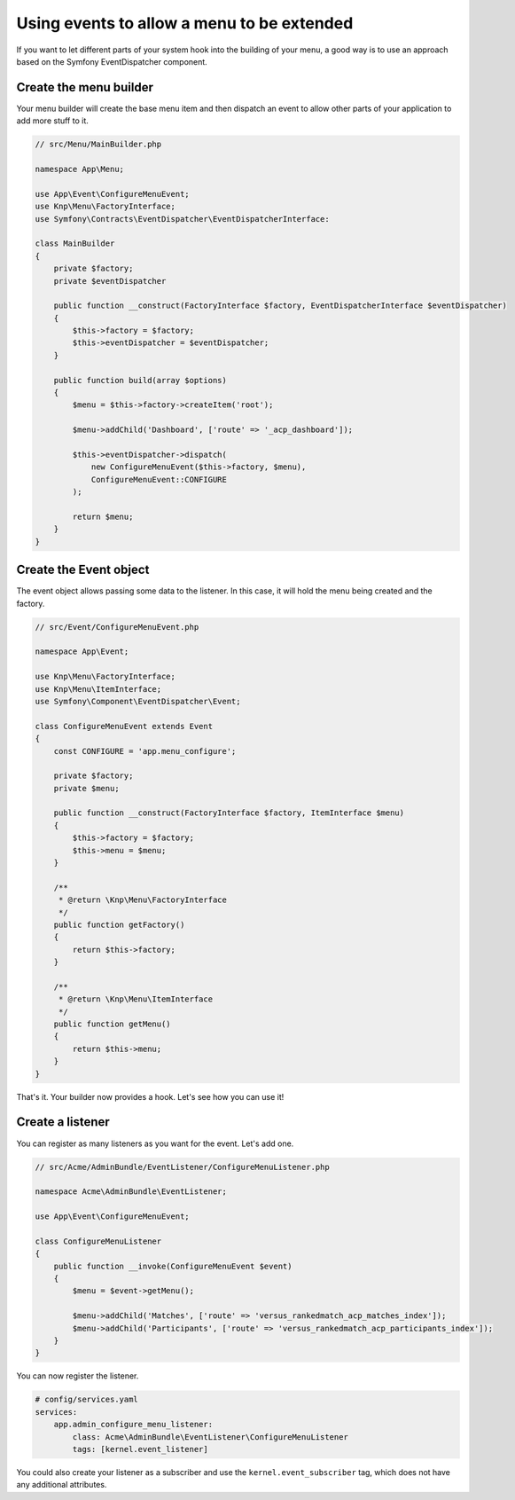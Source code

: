 Using events to allow a menu to be extended
===========================================

If you want to let different parts of your system hook into the building of your
menu, a good way is to use an approach based on the Symfony EventDispatcher
component.

Create the menu builder
-----------------------

Your menu builder will create the base menu item and then dispatch an event
to allow other parts of your application to add more stuff to it.

.. code-block:: php

    // src/Menu/MainBuilder.php

    namespace App\Menu;

    use App\Event\ConfigureMenuEvent;
    use Knp\Menu\FactoryInterface;
    use Symfony\Contracts\EventDispatcher\EventDispatcherInterface:

    class MainBuilder
    {
        private $factory;
        private $eventDispatcher

        public function __construct(FactoryInterface $factory, EventDispatcherInterface $eventDispatcher)
        {
            $this->factory = $factory;
            $this->eventDispatcher = $eventDispatcher;
        }

        public function build(array $options)
        {
            $menu = $this->factory->createItem('root');

            $menu->addChild('Dashboard', ['route' => '_acp_dashboard']);

            $this->eventDispatcher->dispatch(
                new ConfigureMenuEvent($this->factory, $menu),
                ConfigureMenuEvent::CONFIGURE
            );

            return $menu;
        }
    }

Create the Event object
-----------------------

The event object allows passing some data to the listener. In this case,
it will hold the menu being created and the factory.

.. code-block:: php

    // src/Event/ConfigureMenuEvent.php

    namespace App\Event;

    use Knp\Menu\FactoryInterface;
    use Knp\Menu\ItemInterface;
    use Symfony\Component\EventDispatcher\Event;

    class ConfigureMenuEvent extends Event
    {
        const CONFIGURE = 'app.menu_configure';

        private $factory;
        private $menu;

        public function __construct(FactoryInterface $factory, ItemInterface $menu)
        {
            $this->factory = $factory;
            $this->menu = $menu;
        }

        /**
         * @return \Knp\Menu\FactoryInterface
         */
        public function getFactory()
        {
            return $this->factory;
        }

        /**
         * @return \Knp\Menu\ItemInterface
         */
        public function getMenu()
        {
            return $this->menu;
        }
    }

That's it. Your builder now provides a hook. Let's see how you can use it!

Create a listener
-----------------

You can register as many listeners as you want for the event. Let's add one.

.. code-block:: php

    // src/Acme/AdminBundle/EventListener/ConfigureMenuListener.php

    namespace Acme\AdminBundle\EventListener;

    use App\Event\ConfigureMenuEvent;

    class ConfigureMenuListener
    {
        public function __invoke(ConfigureMenuEvent $event)
        {
            $menu = $event->getMenu();

            $menu->addChild('Matches', ['route' => 'versus_rankedmatch_acp_matches_index']);
            $menu->addChild('Participants', ['route' => 'versus_rankedmatch_acp_participants_index']);
        }
    }

You can now register the listener.

.. code-block:: yaml

    # config/services.yaml
    services:
        app.admin_configure_menu_listener:
            class: Acme\AdminBundle\EventListener\ConfigureMenuListener
            tags: [kernel.event_listener]


You could also create your listener as a subscriber and use the ``kernel.event_subscriber``
tag, which does not have any additional attributes.

